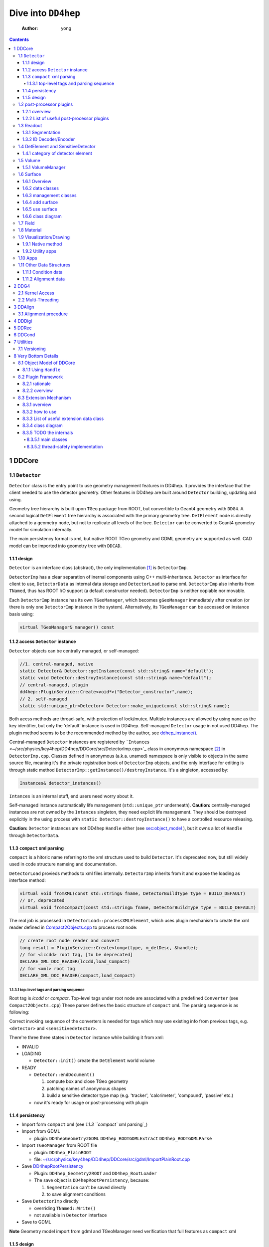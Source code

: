 ====================
Dive into ``DD4hep``
====================

    :Author: yong

.. contents::



1 DDCore
--------

1.1 ``Detector``
~~~~~~~~~~~~~~~~

``Detector`` class is the entry point to use geometry management features in DD4hep.
It provides the interface that the client needed to use the detector geometry.
Other features in DD4hep are built around ``Detector`` building, updating and using.

Geometry tree hierarchy is built upon ``TGeo`` package from ROOT, but convertible to Geant4 geometry with ``DDG4``.
A second logical ``DetElement`` tree hierarchy is associated with the primary geometry tree.
``DetElement`` node is directly attached to a geometry node, but not to replicate all levels of the tree.
``Detector`` can be converted to Geant4 geometry model for simulation internally.

The main persistency format is xml, but native ROOT TGeo geometry and GDML geometry are supported as well.
CAD model can be imported into geometry tree with ``DDCAD``.

1.1.1 design
^^^^^^^^^^^^

``Detector`` is an interface class (abstract), the only implementation [1]_  is ``DetectorImp``.

``DetectorImp`` has a clear separation of inernal components using C++ multi-inheritance.
``Detector`` as interface for client to use, ``DetectorData`` as internal data storage and ``DetectorLoad`` to parse xml.
``DetectorImp`` also inherits from ``TNamed``, thus has ROOT I/O support (a default constructor needed).
``DetectorImp`` is neither copiable nor movable.

Each ``DetectorImp`` instance has its own ``TGeoManager``, which becomes ``gGeoManager`` immediately
after creation (or there is only one ``DetectorImp`` instance in the system).
Alternatively, its ``TGeoManager`` can be accessed on instance basis using:

.. code:: c++

    virtual TGeoManager& manager() const

1.1.2 access ``Detector`` instance
^^^^^^^^^^^^^^^^^^^^^^^^^^^^^^^^^^

``Detector`` objects can be centrally managed, or self-managed:

.. code:: c++

    //1. central-managed, native
    static Detector& Detector::getInstance(const std::string& name="default");
    static void Detector::destroyInstance(const std::string& name="default");
    // central-managed, plugin
    dd4hep::PluginService::Create<void*>("Detector_constructor",name);
    // 2. self-managed
    static std::unique_ptr<Detector> Detector::make_unique(const std::string& name);

Both acess methods are thread-safe, with protection of lock/mutex.
Multiple instances are allowed by using ``name`` as the key identifier, but only the 'default' instance is used in DD4hep.
Self-managed ``Detector`` usage in not used DD4hep.
The plugin method seems to be the recommended method by the author, see `ddhep\_instance() <~/src/physics/key4hep/DD4hep/UtilityApps/src/run_plugin.h>`_.

Central-managed ``Detector`` instances are registered by ```Intances`` <~/src/physics/key4hep/DD4hep/DDCore/src/DetectorImp.cpp>`_ class in anonymous namespace [2]_  in ``DetectorImp.cpp``.
Classes defined in anonymous (a.k.a. unamed) namespace is only visible to objects in the same source file,
meaning it's the private registration book of ``DetectorImp`` objects, and the only interface for editing is
through static method ``DetectorImp::getInstance()/destroyInstance``.
It's a singleton, accessed by:

.. code:: c++

    Instances& detector_instances()

``Intances`` is an internal stuff, end users need worry about it.

Self-managed instance automatically life management (``std::unique_ptr`` underneath).
**Caution:** centrally-managed instances are not owned by the ``Intances`` singleton, they need explicit life management.
They should be destroyed explicitly in the using process with ``static Detector::destroyInstance()`` to have a controlled
resource releasing.

**Caution:** ``Detector`` instances are not DD4hep ``Handle`` either (see `sec:object_model`_ ),
but it owns a lot of ``Handle`` through ``DetectorData``.

1.1.3 ``compact`` xml parsing
^^^^^^^^^^^^^^^^^^^^^^^^^^^^^

``compact`` is a hitoric name referring to the xml structure used to build ``Detector``.
It's deprecated now, but still widely used in code structure nameing and documentation.

``DetectorLoad`` provieds methods to xml files internally.
``DetectorImp`` inherits from it and expose the loading as interface method:

.. code:: c++

    virtual void fromXML(const std::string& fname, DetectorBuildType type = BUILD_DEFAULT)
    // or, deprecated
    virtual void fromCompact(const std::string& fname, DetectorBuildType type = BUILD_DEFAULT)

The real job is processed in ``DetectorLoad::processXMLElement``, which uses plugin mechanism to
create the xml reader defined in `Compact2Objects.cpp <~/src/physics/key4hep/DD4hep/DDCore/src/plugins/Compact2Objects.cpp>`_ to process root node:

.. code:: c++

    // create root node reader and convert
    long result = PluginService::Create<long>(type, m_detDesc, &handle);
    // for <lccdd> root tag, [to be deprecated]
    DECLARE_XML_DOC_READER(lccdd,load_Compact)
    // for <xml> root tag
    DECLARE_XML_DOC_READER(compact,load_Compact)

1.1.3.1 top-level tags and parsing sequence
:::::::::::::::::::::::::::::::::::::::::::

Root tag is *lccdd* or *compact*.
Top-level tags under root node are associated with a predefined ``Converter`` (see ``Compact2Objects.cpp``)
These parser defines the basic structure of ``compact`` xml.
The parsing sequence is as following:

.. image:: fig/compact_xml_structure.png

Correct invoking sequence of the converters is needed for tags which may use existing info from previous tags, e.g.
``<detector>`` and ``<sensitivedetector>``.

There're three three states in ``Detector`` instance while building it from xml:

- INVALID

- LOADING

  - ``Detector::init()`` create the ``DetElement`` world volume

- READY

  - ``Detector::endDocument()``

    1. compute box and close TGeo geometry

    2. patching names of anonymous shapes

    3. build a sensitive detector type map (e.g. 'tracker', 'calorimeter', 'compound', 'passive' etc.)

  - now it's ready for usage or post-processing with plugin

1.1.4 persistency
^^^^^^^^^^^^^^^^^

- Import form ``compact`` xml (see `1.1.3 ``compact`` xml parsing`_)

- Import from GDML

  - plugin: ``DD4hepGeometry2GDML`` ``DD4hep_ROOTGDMLExtract`` ``DD4hep_ROOTGDMLParse``

- Import ``TGeoManager`` from ROOT file

  - plugin: ``DD4hep_PlainROOT``

  - file: `~/src/physics/key4hep/DD4hep/DDCore/src/gdml/ImportPlainRoot.cpp <~/src/physics/key4hep/DD4hep/DDCore/src/gdml/ImportPlainRoot.cpp>`_

- Save `DD4hepRootPersistency <~/src/physics/key4hep/DD4hep/DDCore/src/DD4hepRootPersistency.cpp>`_

  - Plugin: ``DD4hep_Geometry2ROOT`` and ``DD4hep_RootLoader``

  - The save object is ``DD4hepRootPersistency``, because:

    1. ``Segmentation`` can't be saved directly

    2. to save alignment conditions

- Save ``DetectorImp`` directly

  - overriding ``TNamed::Write()``

  - not available in ``Detector`` interface

- Save to GDML

**Note** Geometry model import from gdml and TGeoManager need verification that full features as ``compact`` xml

1.1.5 design
^^^^^^^^^^^^

- clea

.. image:: detector_class_hierarchy.png

1.2 post-processor plugins
~~~~~~~~~~~~~~~~~~~~~~~~~~

1.2.1 overview
^^^^^^^^^^^^^^

After loading and building the geometry from xml, post-processing of the geometry is possible using plugins.
Plugins which are callable from xml is defined by the macro:

.. code:: c++

    // Define the actual function (in global scope) invoked by the plugin
    // The signature is as following:
    // - description : the target detector descriptin to be processed
    // - argc, argv  : the parameter list from xml parsing or command line
    long create_demo_plugin(dd4hep::Detector& descriptin,int argc,char** argv) {
      // ...
    }

    // define a post-processor plugin
    #define DECLARE_APPLY(Deom_Plugin_Name, create_demo_plugin)

These plugins are built upon the plugin framework of DD4hep (details on Sec. `sec:plugin_framework`_
They are totally user-customizable and their usage is very flexible.
In DD4hep, they are used:

1. as post-processor during xml parsing

   - ``<plugin>`` tag for this purpose

   - the last step of DOM parsing, after building other ``Detector`` components

   - imposing on the detector description just composed from xml

   - dispatch the plugin creation and invoking to ``Detector::apply(const char* factory, int argc, char** argv)``

2. as the core of an independent application, demos are:

   - ```teveDisplay`` <~/src/physics/key4hep/DD4hep/UtilityApps/src/teve_display.cpp>`_ using ``int main_default(const char* name, int argc, char** argv)``

   - ```geoWebDisplay`` <~/src/physics/key4hep/DD4hep/UtilityApps/src/webdisplay.cpp>`_ and ```geoDisplay`` <~/src/physics/key4hep/DD4hep/UtilityApps/src/display.cpp>`_ using ``int main_plugins(const char* name, int argc, char** argv)``

   - ```geoConverter`` <~/src/physics/key4hep/DD4hep/UtilityApps/src/converter.cpp>`_ using ``long run_plugin(dd4hep::Detector& description, const char* name, int argc, char** argv``

3. as customizable parameter of general plugin running environment

   - ```geoPluginRun`` <~/src/physics/key4hep/DD4hep/UtilityApps/src/plugin_runner.cpp>`_ using ``int invoke_plugin_runner(const char* name, int argc,char** argv)``

Both step 2 and 3 need an detector xml file as a command line argument.
The xml file specify the detector geometry to be processed by the plugin.

If using a plugin from xml, the ``<plugin>`` syntax is:

.. code:: xml

    <plugins>
      <plugin name="PluginName_1">
        <argument value="blah"/>
        <argument value="blah blah"/>
        <!-- ... -->
      </plugin>

      <plugin name="PluginName_2">
        <argument value="foo"/>
        <argument value="foo foo"/>
        <!-- ... -->
      </plugin>

      <!-- ... -->
    </plugins>

Unlimited number of plugins may be attatched, and they are invoked in sequence.

1.2.2 List of useful post-processor plugins
^^^^^^^^^^^^^^^^^^^^^^^^^^^^^^^^^^^^^^^^^^^

.. table::

    +-----------------------------+-------------------------------------------------------------------------------------------------------------------------+
    | plugin name                 | feature                                                                                                                 |
    +=============================+=========================================================================================================================+
    | ``DD4hep_ParametersPlugin`` | create a ``VariantParameters`` extension object and add it to the specified ``DetElement`` (details on `sec:extension`_ |
    +-----------------------------+-------------------------------------------------------------------------------------------------------------------------+

1.3 Readout
~~~~~~~~~~~

1.3.1 Segmentation
^^^^^^^^^^^^^^^^^^

1.3.2 ID Decoder/Encoder
^^^^^^^^^^^^^^^^^^^^^^^^

1.4 DetElement and SensitiveDetector
~~~~~~~~~~~~~~~~~~~~~~~~~~~~~~~~~~~~

``DetElemen`` acts as a data concentrator of all data  associated with a detector component, e.g.
geometrical dimensions, the alignment and calibration constants 
and other slow varying conditions such as the gas pressure, end-plate 
temperatures

``DetElement`` is associated with placement or leaf of the physical geometry tree.
individual placement must be identified by their full path from mother 
to daughter starting from the top-level volume. 
Thus, the relationship between the Detector Element and the placements
is not defined by a single reference to the placement, but the full path 
from the top of the detector geometry model to resolve existing
ambiguities due to the reuse of :math:`Logical` :math:`Volumes`.


The tree structure of ``DetElement`` is a parallel structure to the physical geometrical hierarchy.
This structure will probably not be as deep as the geometrical one since 
there would not need to associate detector information at very fine-grain.
The tree of Detector Elements is fully degenerate and each detector element object will be placed only
once in the detector element tree. In contrary, a TGeoNode is placed once in its mother volume, but the
mother volume may be multiple times, thus placed multiple times in the end.

.. _sec:detelement_types:

1.4.1 category of detector element
^^^^^^^^^^^^^^^^^^^^^^^^^^^^^^^^^^

Detector elements are categorized into 4 pre-defined groups:

- *tracker*

- *calorimeter*

- *compound*

- *passive*

1.5 Volume
~~~~~~~~~~

1.5.1 VolumeManager
^^^^^^^^^^^^^^^^^^^

- create volumeID of DetElement

  - have to instatiate it using ``Detector`` descriptin once to make sure volID is generated

1.6 Surface
~~~~~~~~~~~

1.6.1 Overview
^^^^^^^^^^^^^^

'Surface' in ``DD4hep`` normally is associated with a measurement surface of a detector element, but can be used
for any purposes (e.g. passive material like beam pipe).

Surface is attached/associated with a geometry volume.

All surface related features are in ``DDRec`` package.
Interface class ``ISurface`` provides the access interface of using surface for the client:

.. table:: List of interface methods of ``ISurface``
    :name: tbl:surface_inerface

    +--------------------------+------------------------------------------------------------------------------------------------------+
    | Method                   | Decription                                                                                           |
    +==========================+======================================================================================================+
    | *type()*                 | properties of the surface                                                                            |
    +--------------------------+------------------------------------------------------------------------------------------------------+
    | *id()*                   | same as DetElement id or volID or cellID                                                             |
    +--------------------------+------------------------------------------------------------------------------------------------------+
    | *u()*, *v()*             | the two unit vector along the two measurement direction on the surface                               |
    +--------------------------+------------------------------------------------------------------------------------------------------+
    | *origin()*               | origin unit vector of the surface measurement coordinate system                                      |
    +--------------------------+------------------------------------------------------------------------------------------------------+
    | *normal()*               | unit vector along the normal direction of the surface, usually point out of the sensitive area       |
    +--------------------------+------------------------------------------------------------------------------------------------------+
    | *length\_along\_u()/v()* | the length of the surface along *u* or *v*, can be used for boundary checking of regular shape       |
    +--------------------------+------------------------------------------------------------------------------------------------------+
    | *insideBounds()*         | default condition: on surface with a tolerance and inside shape, customizable                        |
    +--------------------------+------------------------------------------------------------------------------------------------------+
    | *distance()*             | distance to the surface, used to judge on surface or not,default is perpenticular line, customizable |
    +--------------------------+------------------------------------------------------------------------------------------------------+
    | *globalToLocal()*        | 3d global coordinates to 2d *(u,v)* coordinates with *o* as origin                                   |
    +--------------------------+------------------------------------------------------------------------------------------------------+
    | *localToGlobal()*        | reverse of *globalToLocal()*                                                                         |
    +--------------------------+------------------------------------------------------------------------------------------------------+
    | *getLines()*             | for drawing the surface (used in *teveDisplay* to show the attached surface)                         |
    +--------------------------+------------------------------------------------------------------------------------------------------+
    | *inner/outerThickness()* | thickness along normal and minus-normal direction of the surface                                     |
    +--------------------------+------------------------------------------------------------------------------------------------------+
    | *inner/outerMaterial()*  | material type on the inside/outside of the surface                                                   |
    +--------------------------+------------------------------------------------------------------------------------------------------+

.. notes::

    Note that although surface id is ``DetElement`` id, but multiple surfaces can be attached to the same ``DetElement``.
    Thus it's a multimap (see Sec. `sec:surface_management`_ for details).

1.6.2 data classes
^^^^^^^^^^^^^^^^^^

The implementation distinguishes the concept of logical surface and physical surface by two subclass from ``ISurface``:

``VolSurface``
    a logical entity, which provides

    - the association with a logical volume

    - *u*,/v/,/n/,/o/ vectors in the associated volume's coordinate system

    - fake (just in the local coordinate system) transform: *localToGobal* and *globalToLocal*

    - in bottom, it acts a shared\_ptr style resource handle to ``VolSurfaceBase`` which

      - ``VolSurfaceBase`` is the real data object underneath

    - some setters in addition to ``ISurface`` interfaces

    - custom implementation may be provided for special volumes by inheriting from ``VolSurface``

    - using local coordinates as argument

    - this is the interface client uses to define a surface in detector construction

``Surface``
    represents a placed surface, which provides

    - the association with a ``DetElement`` (since detector element is fully degenerated tree)

    - use world transformation of ``DetElement`` to define the real position of the physical surface

    - *u*, *v*, *n*, *o* vectors in the world coordinate system

    - real coordinate system transform: *localToGlobal* and *globalToLocal*

    - custom implementation may be provided for special surfaces by inheriting from ``VolSurface``

    - it's a usage class without setter

    - using global coordinates as argument

    - this is the interface client uses for reconstruction purposes

Two list of the above two types of ``ISurface`` implementation:

- ``VolSurfaceList``

  - contained ``VolSurface`` is reference counted

- ``SurfaceList``

  - owner of the contained ``Surface``

Both inherit from ``std::list`` of surface pointers for efficient insert/splice.
Both are attach to the ``DetElement`` as a data object extension (for object extension, see Sec. `sec:extension`_).

List of predefined surface shapes:

.. table::

    +----------+------------------------+------------------------------------+-------------------------------+
    | shape    | ``VolSurfaceBase``     | ``VolSurface``                     | description                   |
    +==========+========================+====================================+===============================+
    | Plane    | ``VolPlaneImpl``       | ``VolSurfaceHandle<VolPlaneImpl>`` | flat plane, moest common type |
    +----------+------------------------+------------------------------------+-------------------------------+
    | Cone     | ``VolConeImpl``        | ``VolCone``                        | \                             |
    +----------+------------------------+------------------------------------+-------------------------------+
    | Cylinder | ``VolCylinderImpl``    | ``VolCylinder``                    | no z constraint               |
    +----------+------------------------+------------------------------------+-------------------------------+
    | Cylinder | ``SimpleCylinderImpl`` | ``SimpleCylinder``                 | add z length constraint       |
    +----------+------------------------+------------------------------------+-------------------------------+

List of pre-defined implementation of ``VolSurface``, they are defined mainly to
hide the dynamic allocation of the underlying ``VolSurfaceBase`` object (AKA ``value semantic``):

- ``VolSurfaceHandle<T>``

  - type argument is of type ``VolSurfaceBase``

  - ``VolPlane`` as a demo: ``typedef VolSurfaceHandle< VolPlaneImpl > VolPlane``

  - limitation: the constructor signature is limited

- ``VolCone``

  - for Cone style surface with special constructor arguments

- ``VolCylinder``

  - for Cylinder style surface with special constructor arguments

- ``SimpleCylinder``

  - a customized cylider surface implementation defined for beam pipe

  - defined in ``DDDetectors``

List of pre-defined physical surface class:

- ``Surface``

- ``CylinderSurface``

- ``ConeSurface``

.. _sec:surface_management:

1.6.3 management classes
^^^^^^^^^^^^^^^^^^^^^^^^

There are three levels of management (as a class) defined:

- ``DetectorSurfaces``

  - subclass of ``DetElement``

  - create the ``SurfaceList`` object extension

  - create a list of ``Surface`` from the ``DetElement``'s ``VolSurfaceList`` and put them into the ``SurfaceList`` extension

  - this ``SurfaceList`` is the owner of the contained ``Surface``

  - acts on the same level of geometry tree, no transversal into daughter level

- ``SurfaceHelper``

  - usually acts on a top-level subdetector element (no constraint on using it in any level of geometry tree)

  - scan through current and all lower levels of the geometry tree

  - uses ``DetectorSurfaces`` internally to create ``SurfaceList`` for each ``DetElement`` on the lower level

  - collect all ``Surface`` in this process and stores a copy of them in a ``SurfaceList`` data member

  - this ``SurfaceList`` is not the owner of contained ``Surface``, just a view

- ``SurfaceManager``

  - acts on the detector descriptin level (aka world-level)

  - loop through all top-level subdetectors

  - in this processs

    - uses ``SurfaceHelper`` to create surfaces for each subdetector

    - and collect a copy of all surfaces and categorize them according to subdetector name, detector type name
      and 'world'

    - the entry in each category is a ``std::multimap`` with surface id as key and pointer to ``Surface`` as value

  - these surface maps are not owner of contained ``Surface``, just a view

  - it is created with ``InstallSurfaceManager`` plugin, usually embed in the ``compact`` xml as a post-processor [3]_ .

    - ``SurfaceManager`` is installed as a data extension of ``Detector``

.. image:: fig/surface_categories.png

1.6.4 add surface
^^^^^^^^^^^^^^^^^

Adding surface into detector geometry is simple:

1. create ``VolSurface``

2. add it to a ``DetElement``

3. instantiate a ``SurfaceManager``

Method 1:
in the detector construction plugin source:

.. code:: c++

    DetElement aDE( motherDE, names, id);
    aDE.setPlacement(pv) ;
    // define the DetElement and a VolSurface yon need, here is flat plane
    VolPlane surf(...)
    // use helper function to add it to the associated DetElement's VolSurfaceList
    volSurfaceList(aDE)->push_back(surf) ;

Then, in the ``compact`` xml, add a post-processor plugin:

.. code:: xml

    <plugins>
       <plugin name="InstallSurfaceManager"/>
    </plugins>

``IntallSurfaceManager`` is needed to create a ``SurfaceManager`` instance, which in turn scan through the geometry
tree and create the surfaces and put them into corresponding maps in the meantime.

Method 2:
alternatively, ``DD4hep`` provides an API to define a post-processor plugin to add ``VolSurface`` after the geometry
tree is closed. The API is defined in ``SurfaceInstaller.cpp`` source file in ``DDCore`` package and aims to add
surfaces to a top-level sub-detector automatically.
Since it's a plugin, user can choose to add ``VolSurface`` into the geometry or not by toggling the plugin.

An demo usage is as following, in the plugin source file:

.. code:: c++

    // 1. an optional data struct to hold xml parameters of this plugin
    namespace {
      struct UserData {
        int dimension ; // measurement dimension, 1 or 2
        double uvector[3]; // one of the measurement direction unit
        double vvector[3]; // the other one
      };
    }

    // 2. the API requested macros
    #define SURFACEINSTALLER_DATA UserData
    #define DD4HEP_USE_SURFACEINSTALL_HELPER DD4hep_GenericSurfaceInstallerPlugin // name of the plugin

    // 3. include the API header
    #include "DD4hep/SurfaceInstaller.h"

    // 4. optionally overwrite the function to handl xml parameters, to be stored in UserData
    template <> void Installer<UserData>::handle_arguments(int argc, char** argv)   {
      // parse argc and argv directly, they are correctly fetched from xml by the API
      // ...
    }

    // 5. optionally overwrite the function to create VolSurface.
    //    It's invoked for each ~DetElement~ of the subdetector
    template <typename UserData>
    void Installer<UserData>::install(dd4hep::DetElement component, dd4hep::PlacedVolume pv)   {
      // component: a detector element; pv: the placeVolume of this detector element

      // ...

      // define the VolSurface as usual
      VolPlane surf(comp_vol, type, inner_thickness, outer_thickness, u, v, n, o);

      // attach the VolSurface (Caveat: not with volSurfaceList())
      addSurface(component,surf);

      // optional stop scanning the hierarchy any further, only process the top-level element
      stopScanning() ;
    }

Then, add this plugin in the ``compact`` xml:

.. code:: xml

    <!-- name is existing subdetector name -->
    <plugins>
      <plugin name="DD4hep_GenericSurfaceInstallerPlugin">
        <!-- argument is pased to handle_arguments() -->
        <argument value="OuterTrackerBarrel"/>
        <argument value="dimension=2"/>
        <argument value="u_x=1."/>
        <argument value="v_y=1."/>
        <argument value="n_z=1."/>
      </plugin>

      <!-- still needed to actually create Surfaces -->
      <plugin name="InstallSurfaceManager"/>
    </plugins>

Usually, ``SurfaceInstaller`` is customized to install surfaces for sensitive detector elements automatically.
Predefined installers defined in ``DDDetectors`` are:

.. table::

    +----------------------------------------------------+------------------------------------------------------------------------+
    | plugin name                                        | feature                                                                |
    +====================================================+========================================================================+
    | ``DD4hep_GenericSurfaceInstallerPlugin``           | create plane surface for sensitive box shape, u,v,n,o configuration    |
    +----------------------------------------------------+------------------------------------------------------------------------+
    | ``DD4hep_SiTrackerBarrelSurfacePlugin``            | same as above, but more constraint u,v,n,o                             |
    +----------------------------------------------------+------------------------------------------------------------------------+
    | ``DD4hep_SiTrackerEndcapSurfacePlugin``            | trapezoid sensitive shape                                              |
    +----------------------------------------------------+------------------------------------------------------------------------+
    | ``DD4hep_PolyhedraEndcapCalorimeterSurfacePlugin`` | polyhedra sensitive shape                                              |
    +----------------------------------------------------+------------------------------------------------------------------------+
    | ``DD4hep_CaloFaceBarrelSurfacePlugin``             | barrel box shape, not sensitive-related, a single plane for each slice |
    +----------------------------------------------------+------------------------------------------------------------------------+
    | ``DD4hep_CaloFaceEndcapSurfacePlugin``             | two mono-block polyhedron for each endcap, not sensitive-related       |
    +----------------------------------------------------+------------------------------------------------------------------------+

1.6.5 use surface
^^^^^^^^^^^^^^^^^

Method 1:
cellID-based using ``SurfaceManager`` interface

.. code:: c++

    // SurfaceManager instance is an extension object of dectector descriptin
    Detector& description = context()->detectorDescription();
    SurfaceManager& surfMan = *description.extension< SurfaceManager >() ;

    // Get the category of surface map
    const SurfaceMap& surfMap = *surfMan.map( "world" ) ;

    // cellID is from hit, use it to find the surface
    SurfaceMap::const_iterator si = surfMap.find(hit->cellID);
    ISurface* surf = (si != surfMap.end() ?  si->second  : 0);

    // use any method you need
    double dist = surf->distance(hit_point)/dd4hep::mm;
    auto isInside=surf->insideBounds(hit_point)

Method 2:
``DetElement``-based

.. code:: c++

    // method one:
    // use a target detector element to create the helper
    SurfaceHelper surfMan(det) ;
    // fetch and loop through the surface list
    const SurfaceList& sL = surfMan.surfaceList() ;
    for( SurfaceList::const_iterator it = sL.begin() ; it != sL.end() ; ++it ){
      // ...
     }

    // method two:
    // just fetch the surface list directly from detector element
    SurfaceList* sL = det.extension<SurfaceList>();

1.6.6 class diagram
^^^^^^^^^^^^^^^^^^^

.. image:: fig/surface_class.png

1.7 Field
~~~~~~~~~

OverlayedField

1.8 Material
~~~~~~~~~~~~

1.9 Visualization/Drawing
~~~~~~~~~~~~~~~~~~~~~~~~~

1.9.1 Native method
^^^^^^^^^^^^^^^^^^^

``DetectorImp`` owns a ``TGeoManager``, which can be draw by ```DetectorImp::dump`` <~/src/physics/key4hep/DD4hep/DDCore/src/DetectorImp.cpp>`_

.. code:: c++

    // ROOT macro
    gSystem->Load("libDDCore.so");
    auto& detdesc=dd4hep::Detector::getInstance()
    detdesc.fromXML("YourDetector.xml")
    detdesc.dump()

1.9.2 Utility apps
^^^^^^^^^^^^^^^^^^

- geoWebDisplay

- geoDisplay

- teveDisplay

- ddev

1.10 Apps
~~~~~~~~~

.. table::

    +------------------+-----------------------------------------------------------------------------------+
    | executable       | features                                                                          |
    +------------------+-----------------------------------------------------------------------------------+
    | ``dumpdetector`` | print out: xml header, detector type, detector data, sensitive detector, surfaces |
    +------------------+-----------------------------------------------------------------------------------+
    | \                | \                                                                                 |
    +------------------+-----------------------------------------------------------------------------------+

1.11 Other Data Structures
~~~~~~~~~~~~~~~~~~~~~~~~~~

1.11.1 Condition data
^^^^^^^^^^^^^^^^^^^^^

``OpaqueData``

1.11.2 Alignment data
^^^^^^^^^^^^^^^^^^^^^

2 DDG4
------

2.1 Kernel Access
~~~~~~~~~~~~~~~~~

Master Kernel is a singleton:

.. code:: c++

    // master kernel constructor in public:
    Geant4Kernel(Detector& description)
    // singleton access, global scope
    static Geant4Kernel& instance(Detector& description);
    // from worker's scope
    Geant4Kernel& master()  const  { return *m_master; }

The master constructor is in ``public`` scope, but only ``instance()`` method is used as access interface.
Maybe, it's a good idea to put master constructor in ``protected`` scope.

Worker constructor in in ``protected`` scope, not directly accessible to clients.
Instead, kernel can only be created & accessed through the master kernel:

.. code:: c++

    // worker constructor is protected. m is master, identifier should be thread id
    Geant4Kernel(Geant4Kernel* m, unsigned long identifier);
    // create, use thread id by default
    virtual Geant4Kernel& createWorker();
    // access , flag is to control creation if not exist
    Geant4Kernel& worker(unsigned long thread_identifier, bool create_if=false);
    // identifier is system thread id
    static unsigned long int thread_self();
    // usage example
    Geant4Kernel&  krnl = kernel().worker(Geant4Kernel::thread_self(),true);

Example application:

- Customized Python interpreter

  - pyddg4.cpp : the executable

  - PyDDG4.cpp : the kernel usage

- Python binding:

  - `DDG4.Kernel is KernelHandle <~/src/physics/key4hep/DD4hep/DDG4/python/DDG4.py>`_ defined in `Geant4Handle.h <~/src/physics/key4hep/DD4hep/DDG4/include/DDG4/Geant4Handle.h>`_

  - Each KernelHandle instance points to the master kernel

- standalone exectutable demo: g4FromXML.cpp

2.2 Multi-Threading
~~~~~~~~~~~~~~~~~~~

DDG4's threading context is built upon Geant4's MT running environment.

Controlled by:

- NumberOfThreads property (in python script)

Demo application:

- /home/yong/src/physics/key4hep/DD4hep/DDG4/examples/SiDSim\_MT.py

3 DDAlign
---------

3.1 Alignment procedure
~~~~~~~~~~~~~~~~~~~~~~~

1. ideal geometry: from design, the start point

2. actual geometry (called global aligenment in dd4hep): after installation, from survey

3. realignment (called local alignment in dd4hep): caused by environment or aging, small deltas,
   from calibration/data analysis

Alignment parameters may be applied to any volume 
of the ideal geometry. The alignment only affects the actual position of 
a volume it is e.g. irrelevant if the volume is sensitive or not.


(re-)align a volume in the hierarchy means to logically lift a full branch of placements
from the top volume down to the element to be (re-)aligned out of this shared hierarchy and apply
a correction matrix to the last node.


In general any deviation from the ideal position of a volume
can be described by :math:`T = L * P * R * P^{-1}`, where

- :math:`T` is the full transformation in 3D space containing the change to the

exiting placement transformation. The existing placement is the placement
transformation of the volume with respect to the mother volume.

- :math:`L` is a translation specifying the position change with respect to the
  mother volume.

- :math:`R` is a rotation specifying the position change with respect to the mother volume

- :math:`P * R * P^{-1}` describes a rotation around a pivot point specified 
  int he mother volume's coordinate system.

- :math:`P` is the translation vector from the mother volumes origin to the 
  pivot point. The concept of a pivot point does not introduce a new 
  set of parameters. Pivot points only help to increase the numerical
  precision.

Most of the changes do not require the full set of parameters. Very often 
the changes only require the application of only a translation, only a
rotation or both with a pivot point in the origin.

4 DDDigi
--------

5 DDRec
-------

6 DDCond
--------

7 Utilities
-----------

7.1 Versioning
~~~~~~~~~~~~~~

.. code:: c++

    std::string dd4hep::versionString();

8 Very Bottom Details
---------------------

.. _sec:object_model:

8.1 Object Model of DDCore
~~~~~~~~~~~~~~~~~~~~~~~~~~

``Object`` in DD4hep is an ``concept`` denoting a class of pure data.
The literal 'Object' is sometimes used as template argument name.
It's a logical concept without corresponding class definition, just like a C++20 ``Concept``.
``NamedObject`` is a concrete class, providing named and titled implementation for inheriting ``Object``.

``Handle<NamedObject>`` is a template class acting as the base class to access all named ``Object`` in DD4hep.
It acts as a shared pointer of underlying ``NamedObject``.
No reference counting  [4]_  is added, explicit destroy needed and the ownership is statically defined by the designer.
``Object`` in DD4hep is always passed and handled by a ``Handle``.
``Handle<NamedObject>`` is aliased to ``Ref_t``.
All ``Handle`` managed resources are created on heap, thus having static life span.

By subclassing ``Handle<NamedObject>``, different intefaces may be designed to manipulate underlying data and expoesd
to different clients. This leads to very flexible implementation.
This is a more general feature, not a cons, as seen by the author.

8.1.1 Using ``Handle``
^^^^^^^^^^^^^^^^^^^^^^

Typical usage (``Objects.h`` file provides some simple demos):

1. Define a data class (e.g. named ``CDemoObject``) containing real resources as a subclass of ``NamedObject``

   - 'Object' suffix reflects the fact that the class is a data object

   - they are almost pure aggregation of underlying resources

   - these data classes are considered internal details, thus usually defined in 'XXXIntern.h' (e.g. 'CDemoInterna.h')

2. Define a concrete class inheriting from the object class (e.g. ``CDemo : public Handle<CDemoObject>``)

   - the concrete class acts as the interface to the object class

   - it defines real manipulation of underlying resources

Ownership management:

- create and assign the object class is flexible:

  1. Most use ``new`` operator and then assign in interface handle class's constructor

  2. Some use ``new`` explicitly in normal code and assign, e.g. ``Field`` creation in ``Compact2Objects.cpp``

  3. ``Segmentation`` use ``PluginService::Create<SegmentationObject*>(seg_type, dec)`` in constructor

     - since various segmentation implementation available, a factory pattern is needed

- destroy (a.k.a. the ownership)

  1. member function: ``destroy`` (no use in codebase)

  2. Most owner uses global function: ``destroyHandle()`` and ``destroyHandles()``

Ownership is declared if the owner is in charge of destroying the handle.
It's static and hard-coded.
Most object ownership is solved in ``DetectorData``:

- ``DetectorData`` in the owner of most ``Handle`` directly, i.e. destroy them in destructor

- ``DetElement`` ownership is special in that ``DetectorData`` owns a world ``DetElement``,
  this world in turn owns all its children

- ``Volume`` in the same sense that ``DetectorData`` owns a top ``VolumeManager``, which in turn
  owns all its child Volume. [todo: this is guess, to be verified]

.. image:: object_stratery_classes.png

.. _sec:plugin_framework:

8.2 Plugin Framework
~~~~~~~~~~~~~~~~~~~~

8.2.1 rationale
^^^^^^^^^^^^^^^

- `intall-and-use paradigm <https://tldp.org/HOWTO/HighQuality-Apps-HOWTO/userfriendly.html#installAndUse>`_

- plugin is nothing more that some files in a right format (DLLs that implements the API your Software defined),
  put in the right folders (directories your Software looks for plugins).

- other names: module, component, extension etc.

- ``component oriented programming`` (`from dd4hep Handle.h comment <~/src/physics/key4hep/DD4hep/DDCore/include/DD4hep/Handle.h>`_)

8.2.2 overview
^^^^^^^^^^^^^^

The design of **Plugin Mechanism** is based the idea of ``Factory Pattern``.
The implementation is special in regard of auto-loading the plugin library.

The architecture is identical with Gaudi (core is copied from Gaudi codebase,
check directory ``GaudiPluginService/Gaudi``).
But more wrappings (as pre-defined macros) are added around the core for easy use and modular organization.

All of pre-defined macros to create a new plugin component is listed in ``package/Factories.h``.

Some macros frequently used are [todo]:

.. table::

.. _sec:extension:

8.3 Extension Mechanism
~~~~~~~~~~~~~~~~~~~~~~~

8.3.1 overview
^^^^^^^^^^^^^^

- Any data class instance can be attachech to ``ObjectExtensions`` deduced class objects (either by inheritance or composing)

- ``ObjectExtensions`` acts as a store by containing a map of extension entries of ``ExtensionEntry``

  - Each ``ObjectExtensions`` instance has its own private store

  - Use pointer to ``ExtensionEntry`` as entry value

    - In most cases, it owns the extensions (i.e. in charge of delete)

  - Use type info to generate a key, thus easily using template to generate new entry

    - no two entry with same type is allowed in the same ``ObjectExtensions`` object

    - the interface class type should be used as key generator

- ``ExtensionEntry`` is an interface, which acts as a handle to manage the underlying data object

  - implemented as a template of the underlying data object type as argument

  - multiple implementations exist with different ownership policy:

    - ``SimpleExtension`` : no ownership transfer to containing ``ObjectExtensions``

    - ``DeleteExtension`` : with ownership transfer

    - ``CopyDeleteExtension`` : with ownership transfer and copy() as clone

    - ``DetElementExtension`` : same as ``CopyDeletExtension``, but in ``DetElement`` scope only

Class need extension support may either inherit from or contains ``ObjectExtensions``.

.. table:: List of predefined classes with extension support
    :name: tbl:extension_class_list

    +------------------+---------+-------------+--------------------+
    | class            | package | inheritance | ownership transfer |
    +==================+=========+=============+====================+
    | DetectorData     | DDCore  | data member | yes                |
    +------------------+---------+-------------+--------------------+
    | SnsitiveDetector | DDCore  | inheritance | yes                |
    +------------------+---------+-------------+--------------------+
    | DetElement       | DDCore  | inheritance | yes                |
    +------------------+---------+-------------+--------------------+
    | DigiEvent        | DDDigi  | inheritance | optional           |
    +------------------+---------+-------------+--------------------+
    | Geant4Run        | DDG4    | inheritance | optional           |
    +------------------+---------+-------------+--------------------+
    | Geant4Event      | DDG4    | inheritance | optional           |
    +------------------+---------+-------------+--------------------+

8.3.2 how to use
^^^^^^^^^^^^^^^^

- ``<typename IFACE, typename CONCRETE> IFACE* addExtension(CONCRETE* c)``

  - demo: ``MyClassABC* dex=addExtension<MyClassABC>(ptr_MyClass)``

- ``template <typename IFACE> IFACE* extension()``

  - demo: ``MyClassABC* dex = extension<MyClassABC*>()``

Both return values are pointer to the interface class.

8.3.3 List of useful extension data class
^^^^^^^^^^^^^^^^^^^^^^^^^^^^^^^^^^^^^^^^^

The data extension is totally application-specific.
But there are some general purpose predefined in ``DD4hep``, which are useful for library developers:

.. table::

    +------------------------------+-----------------------------+----------------------------------------------------------------------------------------+
    | class                        | plugin                      | feature                                                                                |
    +------------------------------+-----------------------------+----------------------------------------------------------------------------------------+
    | ``DDRec::VariantParameters`` | ``DD4hep_ParametersPlugin`` | used to attach unlimited number of primitives parameters to a specified ``DetElement`` |
    +------------------------------+-----------------------------+----------------------------------------------------------------------------------------+
    | \                            | \                           | \                                                                                      |
    +------------------------------+-----------------------------+----------------------------------------------------------------------------------------+

8.3.4 class diagram
^^^^^^^^^^^^^^^^^^^

.. image:: extension_mechanism_classes.png

8.3.5 TODO the internals
^^^^^^^^^^^^^^^^^^^^^^^^

8.3.5.1 main classes
::::::::::::::::::::

.. image:: plugin_mechanism_design1.png

8.3.5.2 thread-safety implementation
::::::::::::::::::::::::::::::::::::

Two ``mutex`` are used in ``Registry``:

- A global one to synchronize singleton creation and access

  - `~/src/physics/key4hep/DD4hep/GaudiPluginService/src/PluginServiceV2.cpp <~/src/physics/key4hep/DD4hep/GaudiPluginService/src/PluginServiceV2.cpp>`_

- A member one in ``Registry`` to synchronize factory entry info registration and access

  - `~/src/physics/key4hep/DD4hep/GaudiPluginService/Gaudi/Details/PluginServiceDetailsV2.h <~/src/physics/key4hep/DD4hep/GaudiPluginService/Gaudi/Details/PluginServiceDetailsV2.h>`_


.. [1] while different implementation is possible, but not necessary. There are hardcoded relations between ``Detector``
    and ``DetectorImp`` like the registration book of ``Detector`` objects in implemented in ``DetectorImp.cpp``.

.. [2] anonymous namespace is a C++ feature to define traslation-unit-local types.
    ``static`` keyword can achieve the same goal for variable declarations, functions and anonymous unions, but not for
    type declaration. (`see this <https://stackoverflow.com/questions/4422507/superiority-of-unnamed-namespace-over-static>`_)

.. [3] Direct usage in C++ code is possible, see `DDMarlinCED in MarlinUtil <~/src/physics/ilcsoft/MarlinUtil/source/src/DDMarlinCED.cc>`_

.. [4] Reference counting is a specialization in some object implementation. No systematic usage in DD4hep except DDG4.
